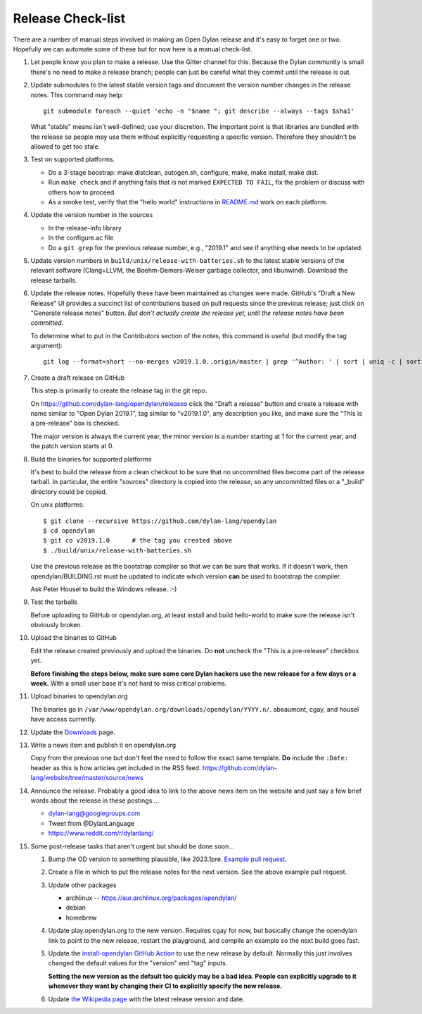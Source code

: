 ******************
Release Check-list
******************

There are a number of manual steps involved in making an Open Dylan release and
it's easy to forget one or two. Hopefully we can automate some of these but for
now here is a manual check-list.

#. Let people know you plan to make a release. Use the Gitter channel for this.
   Because the Dylan community is small there's no need to make a release
   branch; people can just be careful what they commit until the release is
   out.

#. Update submodules to the latest stable version tags and document the version
   number changes in the release notes. This command may help::

     git submodule foreach --quiet 'echo -n "$name "; git describe --always --tags $sha1'

   What "stable" means isn't well-defined; use your discretion. The important
   point is that libraries are bundled with the release so people may use them
   without explicitly requesting a specific version. Therefore they shouldn't
   be allowed to get too stale.

#. Test on supported platforms.

   * Do a 3-stage boostrap: make distclean, autogen.sh, configure, make, make
     install, make dist.

   * Run ``make check`` and if anything fails that is not marked ``EXPECTED TO
     FAIL``, fix the problem or discuss with others how to proceed.

   * As a smoke test, verify that the "hello world" instructions in `README.md
     <https://github.com/dylan-lang/opendylan/blob/master/README.md>`_ work on
     each platform.

#. Update the version number in the sources

   * In the release-info library
   * In the configure.ac file
   * Do a ``git grep`` for the previous release number, e.g., "2019.1" and see
     if anything else needs to be updated.

#. Update version numbers in ``build/unix/release-with-batteries.sh``
   to the latest stable versions of the relevant software (Clang+LLVM,
   the Boehm-Demers-Weiser garbage collector, and libunwind).
   Download the release tarballs.

#. Update the release notes. Hopefully these have been maintained as changes
   were made.  GitHub's "Draft a New Release" UI provides a succinct list of
   contributions based on pull requests since the previous release; just click
   on "Generate release notes" button. *But don't actually create the release
   yet, until the release notes have been committed.*

   To determine what to put in the Contributors section of the notes, this
   command is useful (but modify the tag argument)::

     git log --format=short --no-merges v2019.1.0..origin/master | grep '^Author: ' | sort | uniq -c | sort -n

#. Create a draft release on GitHub

   This step is primarily to create the release tag in the git repo.

   On https://github.com/dylan-lang/opendylan/releases click the "Draft a
   release" button and create a release with name similar to "Open Dylan
   2019.1", tag similar to "v2019.1.0", any description you like, and make sure
   the "This is a pre-release" box is checked.

   The major version is always the current year, the minor version is a number
   starting at 1 for the current year, and the patch version starts at 0.

#. Build the binaries for supported platforms

   It's best to build the release from a clean checkout to be sure that no
   uncommitted files become part of the release tarball. In particular, the
   entire "sources" directory is copied into the release, so any uncommitted
   files or a "_build" directory could be copied.

   On unix platforms::

     $ git clone --recursive https://github.com/dylan-lang/opendylan
     $ cd opendylan
     $ git co v2019.1.0      # the tag you created above
     $ ./build/unix/release-with-batteries.sh

   Use the previous release as the bootstrap compiler so that we can be sure
   that works.  If it doesn't work, then opendylan/BUILDING.rst must be updated
   to indicate which version **can** be used to bootstrap the compiler.

   Ask Peter Housel to build the Windows release. :-)

#. Test the tarballs

   Before uploading to GitHub or opendylan.org, at least install and build
   hello-world to make sure the release isn't obviously broken.

#. Upload the binaries to GitHub

   Edit the release created previously and upload the binaries. Do **not**
   uncheck the "This is a pre-release" checkbox yet.

   **Before finishing the steps below, make sure some core Dylan hackers use
   the new release for a few days or a week.** With a small user base it's not
   hard to miss critical problems.

#. Upload binaries to opendylan.org

   The binaries go in ``/var/www/opendylan.org/downloads/opendylan/YYYY.n/``.
   abeaumont, cgay, and housel have access currently.

#. Update the `Downloads
   <https://github.com/dylan-lang/website/blob/master/source/download/index.rst>`_
   page.

#. Write a news item and publish it on opendylan.org

   Copy from the previous one but don't feel the need to follow the exact same
   template. **Do** include the ``:Date:`` header as this is how articles get
   included in the RSS feed.
   https://github.com/dylan-lang/website/tree/master/source/news

#. Announce the release. Probably a good idea to link to the above news item on
   the website and just say a few brief words about the release in these
   postings....

   * dylan-lang@googlegroups.com
   * Tweet from @DylanLanguage
   * https://www.reddit.com/r/dylanlang/

#. Some post-release tasks that aren't urgent but should be done soon...

   #. Bump the OD version to something plausible, like 2023.1pre. `Example pull
      request <https://github.com/dylan-lang/opendylan/pull/1465>`_.

   #. Create a file in which to put the release notes for the next version. See
      the above example pull request.

   #. Update other packages

      * archlinux -- https://aur.archlinux.org/packages/opendylan/
      * debian
      * homebrew

      .. TODO: Add detail on how to make each package, either here or in a
         separate document.

   #. Update play.opendylan.org to the new version. Requires cgay for now, but
      basically change the opendylan link to point to the new release, restart
      the playground, and compile an example so the next build goes fast.

   #. Update the `install-opendylan GitHub Action
      <https://github.com/dylan-lang/install-opendylan/>`_ to use the new
      release by default. Normally this just involves changed the default
      values for the "version" and "tag" inputs.

      **Setting the new version as the default too quickly may be a bad idea.
      People can explicitly upgrade to it whenever they want by changing their
      CI to explicitly specify the new release.**

   #. Update `the Wikipedia page
      <https://en.wikipedia.org/wiki/Dylan_(programming_language)>`_ with the
      latest release version and date.

